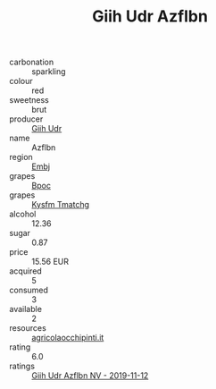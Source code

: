:PROPERTIES:
:ID:                     0119c111-e39e-4141-a678-054933f6df04
:END:
#+TITLE: Giih Udr Azflbn 

- carbonation :: sparkling
- colour :: red
- sweetness :: brut
- producer :: [[id:38c8ce93-379c-4645-b249-23775ff51477][Giih Udr]]
- name :: Azflbn
- region :: [[id:fc068556-7250-4aaf-80dc-574ec0c659d9][Embj]]
- grapes :: [[id:3e7e650d-931b-4d4e-9f3d-16d1e2f078c9][Bpoc]]
- grapes :: [[id:7a9e9341-93e3-4ed9-9ea8-38cd8b5793b3][Kysfm Tmatchg]]
- alcohol :: 12.36
- sugar :: 0.87
- price :: 15.56 EUR
- acquired :: 5
- consumed :: 3
- available :: 2
- resources :: [[http://www.agricolaocchipinti.it/it/vinicontrada][agricolaocchipinti.it]]
- rating :: 6.0
- ratings :: [[id:e2416a9a-cc32-4838-9a66-ca4cc1af2232][Giih Udr Azflbn NV - 2019-11-12]]


